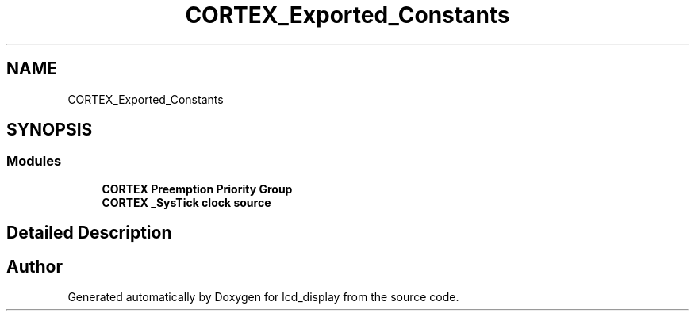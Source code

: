 .TH "CORTEX_Exported_Constants" 3 "Thu Oct 29 2020" "lcd_display" \" -*- nroff -*-
.ad l
.nh
.SH NAME
CORTEX_Exported_Constants
.SH SYNOPSIS
.br
.PP
.SS "Modules"

.in +1c
.ti -1c
.RI "\fBCORTEX Preemption Priority Group\fP"
.br
.ti -1c
.RI "\fBCORTEX _SysTick clock source\fP"
.br
.in -1c
.SH "Detailed Description"
.PP 

.SH "Author"
.PP 
Generated automatically by Doxygen for lcd_display from the source code\&.

